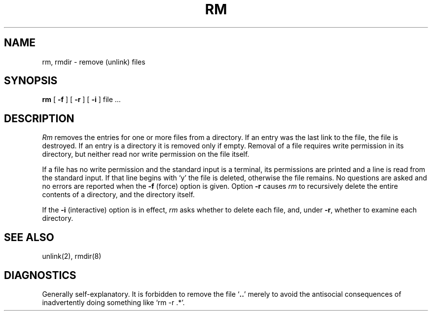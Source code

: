 .TH RM 1 
.SH NAME
rm, rmdir  \- remove (unlink) files
.SH SYNOPSIS
.B rm
[
.B \-f
] [
.B \-r
] [
.B \-i
] file ...
.SH DESCRIPTION
.I Rm
removes the entries for one or more
files
from a directory.
If an entry was the last link to the file, the file
is destroyed.
If an entry is a directory it is removed only if empty.
Removal of a file requires write permission in its directory,
but neither read nor write permission on the file itself.
.PP
If a file has no write permission
and the standard input is a terminal,
its permissions are printed and a line is read from
the standard input.
If that line begins with `y' the file is deleted,
otherwise the file remains.
No questions are asked
and no errors are reported
when the
.B \-f
(force) option is given.
Option
.B \-r
causes
.I rm
to recursively delete the
entire contents of a directory,
and the directory itself.
.PP
If the
.B \-i
(interactive) option is in effect,
.I rm
asks whether to delete each file,
and, under
.BR \-r ,
whether to examine each directory.
.SH "SEE ALSO"
unlink(2), rmdir(8)
.SH DIAGNOSTICS
Generally self-explanatory.
It is forbidden to remove the file 
.RB ` .. '
merely to avoid the
antisocial consequences of inadvertently doing something like
`rm \-r .*'.
